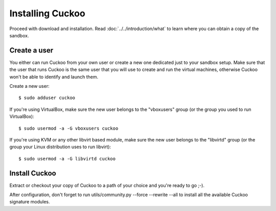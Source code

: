 =================
Installing Cuckoo
=================

Proceed with download and installation. Read :doc:`../../introduction/what` to
learn where you can obtain a copy of the sandbox.

Create a user
=============

You either can run Cuckoo from your own user or create a new one dedicated just
to your sandbox setup.
Make sure that the user that runs Cuckoo is the same user that you will
use to create and run the virtual machines, otherwise Cuckoo won't be able to
identify and launch them.

Create a new user::

    $ sudo adduser cuckoo

If you're using VirtualBox, make sure the new user belongs to the "vboxusers"
group (or the group you used to run VirtualBox)::

    $ sudo usermod -a -G vboxusers cuckoo

If you're using KVM or any other libvirt based module, make sure the new user
belongs to the "libvirtd" group (or the group your Linux distribution uses to
run libvirt)::

    $ sudo usermod -a -G libvirtd cuckoo

Install Cuckoo
==============

Extract or checkout your copy of Cuckoo to a path of your choice and you're
ready to go ;-).

After configuration, don't forget to run utils/community.py --force --rewrite --all
to install all the available Cuckoo signature modules.
